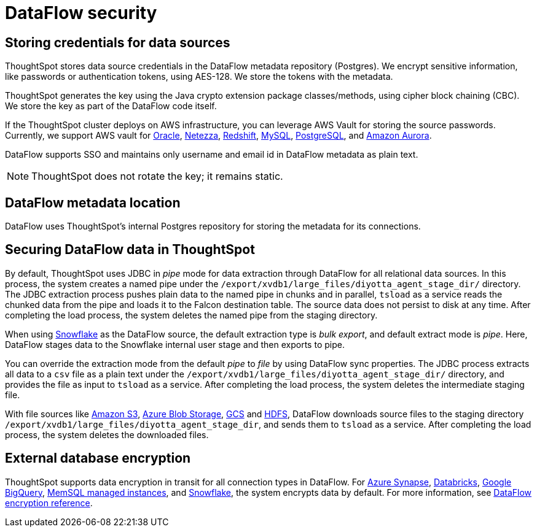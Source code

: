 = DataFlow security
:last_updated: 6/8/2022
:linkattrs:
:experimental:
:description: ThoughtSpot stores data source credentials in the DataFlow metadata repository (Postgres). We encrypt sensitive information using AES-128.

// 7.1 and up

== Storing credentials for data sources

ThoughtSpot stores data source credentials in the DataFlow metadata repository (Postgres). We encrypt sensitive information, like passwords or authentication tokens, using AES-128. We store the tokens with the metadata.

ThoughtSpot generates the key using the Java crypto extension package classes/methods, using cipher block chaining (CBC). We store the key as part of the DataFlow code itself.

If the ThoughtSpot cluster deploys on AWS infrastructure, you can leverage AWS Vault for storing the source passwords. Currently, we support AWS vault for xref:dataflow-oracle.adoc[Oracle], xref:dataflow-netezza.adoc[Netezza], xref:dataflow-amazon-redshift.adoc[Redshift], xref:dataflow-mysql.adoc[MySQL], xref:dataflow-postgresql.adoc[PostgreSQL], and xref:dataflow-amazon-aurora.adoc[Amazon Aurora].

DataFlow supports SSO and maintains only username and email id in DataFlow metadata as plain text.

NOTE: ThoughtSpot does not rotate the key; it remains static.

== DataFlow metadata location

DataFlow uses ThoughtSpot’s internal Postgres repository for storing the metadata for its connections.

== Securing DataFlow data in ThoughtSpot

By default, ThoughtSpot uses JDBC in _pipe_ mode for data extraction through DataFlow for all relational data sources. In this process, the system creates a named pipe under the `/export/xvdb1/large_files/diyotta_agent_stage_dir/` directory. The JDBC extraction process pushes plain data to the named pipe in chunks and in parallel, `tsload` as a service reads the chunked data from the pipe and loads it to the Falcon destination table. The source data does not persist to disk at any time. After completing the load process, the system deletes the named pipe from the staging directory.

When using xref:dataflow-snowflake.adoc[Snowflake] as the DataFlow source, the default extraction type is _bulk export_, and default extract mode is _pipe_. Here, DataFlow stages data to the Snowflake internal user stage and then exports to pipe.

You can override the extraction mode from the default _pipe_ to _file_ by using DataFlow sync properties. The JDBC process extracts all data to a `csv` file as a plain text under the  `/export/xvdb1/large_files/diyotta_agent_stage_dir/` directory, and provides the file as input to `tsload` as a service. After completing the load process, the system deletes the intermediate staging file.

With file sources like xref:dataflow-amazon-s3.adoc[Amazon S3], xref:dataflow-azure-blob-storage.adoc[Azure Blob Storage], xref:dataflow-google-cloud-storage.adoc[GCS] and xref:dataflow-hdfs.adoc[HDFS], DataFlow downloads source files to the staging directory `/export/xvdb1/large_files/diyotta_agent_stage_dir`, and sends them to `tsload` as a service. After completing the load process, the system deletes the downloaded files.


== External database encryption

ThoughtSpot supports data encryption in transit for all connection types in DataFlow. For xref:dataflow-azure-synapse.adoc[Azure Synapse], xref:dataflow-databricks-delta-lake.adoc[Databricks], xref:dataflow-google-bigquery.adoc[Google BigQuery], xref:dataflow-memsql.adoc[MemSQL managed instances], and xref:dataflow-snowflake.adoc[Snowflake], the system encrypts data by default. For more information, see xref:dataflow-security-reference.adoc[DataFlow encryption reference].
